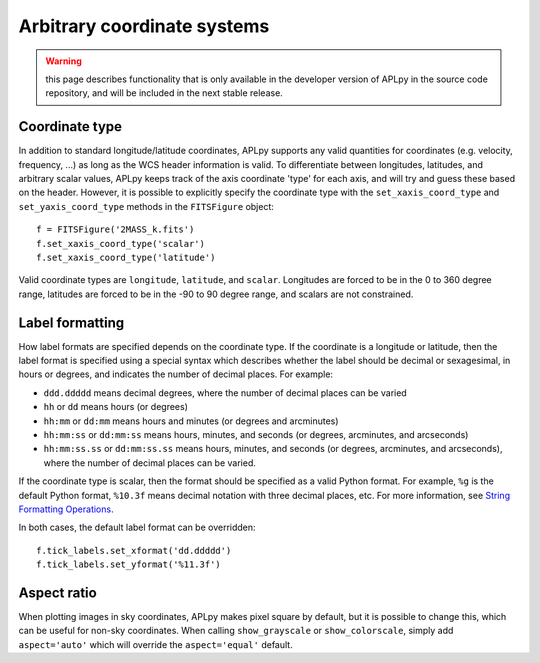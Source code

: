 .. _arbitrary:

Arbitrary coordinate systems
============================

.. warning:: this page describes functionality that is only available in the
             developer version of APLpy in the source code repository, and
             will be included in the next stable release.

Coordinate type
---------------

In addition to standard longitude/latitude coordinates, APLpy supports any valid quantities for coordinates (e.g. velocity, frequency, ...) as long as the WCS header information is valid. To differentiate between longitudes, latitudes, and arbitrary scalar values, APLpy keeps track of the axis coordinate 'type' for each axis, and will try and guess these based on the header. However, it is possible to explicitly specify the coordinate type with the ``set_xaxis_coord_type`` and ``set_yaxis_coord_type`` methods in the ``FITSFigure`` object::

    f = FITSFigure('2MASS_k.fits')
    f.set_xaxis_coord_type('scalar')
    f.set_xaxis_coord_type('latitude')
    
Valid coordinate types are ``longitude``, ``latitude``, and ``scalar``. Longitudes are forced to be in the 0 to 360 degree range, latitudes are forced to be in the -90 to 90 degree range, and scalars are not constrained.

Label formatting
----------------

How label formats are specified depends on the coordinate type. If the coordinate is a longitude or latitude, then the label format is specified using a special syntax which describes whether the label should be decimal or sexagesimal, in hours or degrees, and indicates the number of decimal places. For example:

* ``ddd.ddddd`` means decimal degrees, where the number of decimal places can
  be varied
* ``hh`` or ``dd`` means hours (or degrees)
* ``hh:mm`` or ``dd:mm`` means hours and minutes (or degrees and arcminutes)
* ``hh:mm:ss`` or ``dd:mm:ss`` means hours, minutes, and seconds (or degrees,
  arcminutes, and arcseconds)
* ``hh:mm:ss.ss`` or ``dd:mm:ss.ss`` means hours, minutes, and seconds (or
  degrees, arcminutes, and arcseconds), where the number of decimal places can
  be varied.

If the coordinate type is scalar, then the format should be specified as a valid Python format. For example, ``%g`` is the default Python format, ``%10.3f`` means decimal notation with three decimal places, etc. For more information, see `String Formatting Operations <http://docs.python.org/library/stdtypes.html#string-formatting>`_.

In both cases, the default label format can be overridden::

    f.tick_labels.set_xformat('dd.ddddd')
    f.tick_labels.set_yformat('%11.3f')

Aspect ratio
------------

When plotting images in sky coordinates, APLpy makes pixel square by default,
but it is possible to change this, which can be useful for non-sky
coordinates. When calling ``show_grayscale`` or ``show_colorscale``, simply
add ``aspect='auto'`` which will override the ``aspect='equal'`` default.